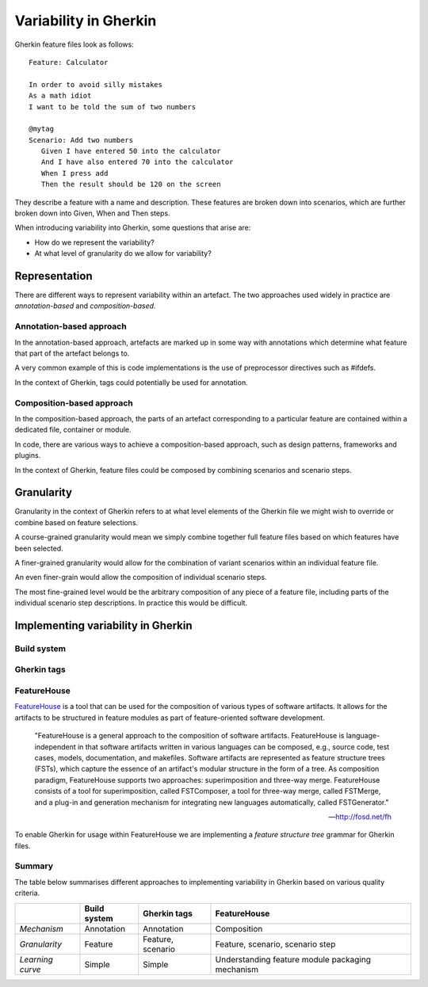 **********************
Variability in Gherkin
**********************

Gherkin feature files look as follows::

    Feature: Calculator

    In order to avoid silly mistakes
    As a math idiot
    I want to be told the sum of two numbers

    @mytag
    Scenario: Add two numbers
       Given I have entered 50 into the calculator
       And I have also entered 70 into the calculator
       When I press add
       Then the result should be 120 on the screen

They describe a feature with a name and description.  These features
are broken down into scenarios, which are further broken down into
Given, When and Then steps.

When introducing variability into Gherkin, some questions that arise are:

* How do we represent the variability?
* At what level of granularity do we allow for variability?

Representation
==============

There are different ways to represent variability within an artefact.
The two approaches used widely in practice are *annotation-based* and
*composition-based*.

Annotation-based approach
-------------------------

In the annotation-based approach, artefacts are marked up in some way
with annotations which determine what feature that part of the artefact
belongs to.

A very common example of this is code implementations is the use of 
preprocessor directives such as #ifdefs.

In the context of Gherkin, tags could potentially be used for annotation.

.. todo:: describe how annotation of Gherkin files would work.

Composition-based approach
--------------------------

In the composition-based approach, the parts of an artefact corresponding
to a particular feature are contained within a dedicated file, container or
module.

In code, there are various ways to achieve a composition-based approach, such
as design patterns, frameworks and plugins.

In the context of Gherkin, feature files could be composed by combining scenarios
and scenario steps.

.. todo:: more detail on composition-based approach for Gherkin.  

Granularity
===========

.. todo:: give generalised description of granularity.

Granularity in the context of Gherkin refers to at what level elements of the
Gherkin file we might wish to override or combine based on feature selections.

A course-grained granularity would mean we simply combine together full feature
files based on which features have been selected.

A finer-grained granularity would allow for the combination of variant scenarios
within an individual feature file.

An even finer-grain would allow the composition of individual scenario steps.

The most fine-grained level would be the arbitrary composition of any piece of
a feature file, including parts of the individual scenario step descriptions.
In practice this would be difficult.

.. todo:: give use cases/advice for when different levels of granularity might be required.


Implementing variability in Gherkin
===================================

Build system
------------


Gherkin tags
------------


FeatureHouse
------------

`FeatureHouse <http://fosd.net/fh>`_ is a tool that can be used for the composition of various
types of software artifacts.  It allows for the artifacts to be structured in
feature modules as part of feature-oriented software development.

.. epigraph::
    "FeatureHouse is a general approach to the composition of software
    artifacts. FeatureHouse is language-independent in that software artifacts
    written in various languages can be composed, e.g., source code, test
    cases, models, documentation, and makefiles. Software artifacts are
    represented as feature structure trees (FSTs), which capture the essence of
    an artifact's modular structure in the form of a tree. As composition
    paradigm, FeatureHouse supports two approaches: superimposition and
    three-way merge. FeatureHouse consists of a tool for superimposition,
    called FSTComposer, a tool for three-way merge, called FSTMerge, and a
    plug-in and generation mechanism for integrating new languages
    automatically, called FSTGenerator." 
    
    -- http://fosd.net/fh

To enable Gherkin for usage within FeatureHouse we are implementing a 
*feature structure tree* grammar for Gherkin files.


Summary
-------

The table below summarises different approaches to implementing variability in Gherkin
based on various quality criteria.

+------------------+--------------+-------------------+--------------------------------------------------+
|                  | Build system | Gherkin tags      | FeatureHouse                                     |
+==================+==============+===================+==================================================+
| *Mechanism*      | Annotation   | Annotation        | Composition                                      |
+------------------+--------------+-------------------+--------------------------------------------------+
| *Granularity*    | Feature      | Feature, scenario | Feature, scenario, scenario step                 |
+------------------+--------------+-------------------+--------------------------------------------------+
| *Learning curve* | Simple       | Simple            | Understanding feature module packaging mechanism |
+------------------+--------------+-------------------+--------------------------------------------------+
